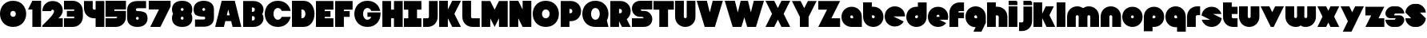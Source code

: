 SplineFontDB: 3.0
FontName: Ludum-Dairy
FullName: Ludum Dairy
FamilyName: Ludum Dairy
Weight: Regular
Copyright: Copyright (c) 2019, Mike Kasprzak
UComments: "2019-5-24: Created with FontForge (http://fontforge.org)"
Version: 001.000
ItalicAngle: 0
UnderlinePosition: -110
UnderlineWidth: 55
Ascent: 900
Descent: 200
InvalidEm: 0
LayerCount: 2
Layer: 0 0 "Back" 1
Layer: 1 0 "Fore" 0
XUID: [1021 368 -782376873 13616642]
FSType: 0
OS2Version: 0
OS2_WeightWidthSlopeOnly: 0
OS2_UseTypoMetrics: 1
CreationTime: 1558671128
ModificationTime: 1559151070
PfmFamily: 17
TTFWeight: 400
TTFWidth: 5
LineGap: 99
VLineGap: 0
OS2TypoAscent: 0
OS2TypoAOffset: 1
OS2TypoDescent: 0
OS2TypoDOffset: 1
OS2TypoLinegap: 99
OS2WinAscent: 0
OS2WinAOffset: 1
OS2WinDescent: 0
OS2WinDOffset: 1
HheadAscent: 0
HheadAOffset: 1
HheadDescent: 0
HheadDOffset: 1
OS2Vendor: 'PfEd'
Lookup: 258 0 0 "O_Z" { "O_Z" [165,16,0] "O_Z-1" [165,16,0] } []
MarkAttachClasses: 1
DEI: 91125
LangName: 1033
Encoding: ISO8859-1
UnicodeInterp: none
NameList: AGL For New Fonts
DisplaySize: -48
AntiAlias: 1
FitToEm: 0
WinInfo: 0 18 9
BeginPrivate: 0
EndPrivate
Grid
900 1450 m 0
 900 -750 l 1024
850 1450 m 0
 850 -750 l 1028
800 1450 m 0
 800 -750 l 1024
750 1450 m 0
 750 -750 l 1024
-1000 850 m 0
 2200 850 l 1024
-1000 800 m 0
 2200 800 l 1024
-1000 750 m 0
 2000 750 l 1024
-1000 700 m 0
 2000 700 l 1024
-1000 650 m 0
 2000 650 l 1024
-1000 600 m 0
 2000 600 l 1024
-1000 550 m 0
 2000 550 l 1024
-1000 500 m 0
 2000 500 l 1024
-1000 450 m 0
 2000 450 l 1024
-1000 400 m 0
 2000 400 l 1024
-1000 350 m 0
 2000 350 l 1024
-1000 300 m 0
 2000 300 l 1024
-1000 250 m 0
 2000 250 l 1024
-1000 200 m 0
 2000 200 l 1024
-1000 150 m 0
 2000 150 l 1024
-1000 100 m 0
 2000 100 l 1024
-1000 50 m 1
 2000 50.9999984801 l 1025
700 1300 m 0
 700 -700 l 1024
650 1300 m 0
 650 -700 l 1024
600 1300 m 0
 600 -700 l 1024
550 1300 m 0
 550 -700 l 1024
500 1300 m 0
 500 -700 l 1024
450 1300 m 0
 450 -700 l 1024
400 1300 m 0
 400 -700 l 1024
350 1300 m 0
 350 -700 l 1024
300 1300 m 0
 300 -700 l 1024
250 1300 m 0
 250 -700 l 1024
200 1300 m 0
 200 -700 l 1024
150 1300 m 0
 150 -700 l 1024
100 1300 m 0
 100 -700 l 1024
50 1300 m 0
 50 -700 l 1024
EndSplineSet
TeXData: 1 0 0 238312 119156 79437 667276 1048576 79437 783286 444596 497025 792723 393216 433062 380633 303038 157286 324010 404750 52429 2506097 1059062 262144
BeginChars: 256 170

StartChar: L
Encoding: 76 76 0
Width: 650
VWidth: 0
Flags: HW
LayerCount: 2
Fore
SplineSet
0 900 m 1
 300 900 l 1
 300 350 l 0
 300 325 325 300 350 300 c 0
 600 300 l 25
 600 0 l 1
 350 0 l 0
 150 0 0 150 0 350 c 4
 0 900 l 1
EndSplineSet
EndChar

StartChar: D
Encoding: 68 68 1
Width: 825
VWidth: 0
Flags: HW
LayerCount: 2
Fore
SplineSet
325 600 m 5
 325 300 l 5
 325 300 350 300 350 300 c 1
 500 300 500 600 350 600 c 1
 325 600 l 5
0 900 m 25
 300 900 l 1
 400 900 l 1
 900 900 900 0 400 0 c 2
 300 0 l 1
 0 0 l 25
 0 900 l 25
EndSplineSet
EndChar

StartChar: o
Encoding: 111 111 2
Width: 750
VWidth: 0
Flags: W
LayerCount: 2
Fore
SplineSet
350 300 m 1
 325 300 300 325 300 350 c 1
 300 375 325 400 350 400 c 1
 375 400 400 375 400 350 c 1
 400 325 375 300 350 300 c 1
350 0 m 0
 550 0 700 150 700 350 c 0
 700 550 550 700 350 700 c 0
 150 700 0 549.997070312 0 350 c 0
 0 150 150 0 350 0 c 0
EndSplineSet
EndChar

StartChar: a
Encoding: 97 97 3
Width: 750
VWidth: 0
Flags: HW
LayerCount: 2
Fore
SplineSet
400 300 m 1
 350 300 l 1
 325 300 300 325 300 350 c 1
 300 375 325 400 350 400 c 1
 375 400 400 375 400 350 c 1
 400 300 l 1
700 0 m 1
 700 350 l 1
 700 550 550 700 350 700 c 0
 150 700 0 549.997070312 0 350 c 0
 0 150 150 0 350 0 c 1
 700 0 l 1
EndSplineSet
EndChar

StartChar: d
Encoding: 100 100 4
Width: 751
VWidth: 0
Flags: HW
LayerCount: 2
Fore
SplineSet
400 400 m 1
 400 350 l 1
 400 325 375 300 350 300 c 1
 325 300 300 325 300 350 c 1
 300 375 325 400 350 400 c 1
 400 400 l 1
400 700 m 1
 350 700 l 1
 150 700 0 549.997070312 0 350 c 0
 0 150 150 0 350 0 c 0
 550 0 700 150 700 350 c 1
 701 850 l 1
 400 850 l 1
 400 700 l 1
EndSplineSet
EndChar

StartChar: u
Encoding: 117 117 5
Width: 750
VWidth: 0
Flags: HW
LayerCount: 2
Fore
SplineSet
700 350 m 0
 700 150 550 0 350 0 c 0
 150 0 0 150 0 350 c 0
 0 700 l 0
 302 700 l 0
 300 350 l 1
 300 325 325 300 350 300 c 1
 375 300 400 325 400 350 c 1
 400 700 l 25
 698 700 l 17
 700 350 l 0
EndSplineSet
EndChar

StartChar: e
Encoding: 101 101 6
Width: 725
VWidth: 0
Flags: HW
LayerCount: 2
Fore
SplineSet
350 300 m 5
 325 300 300 325 300 350 c 1
 300 375 325 400 350 400 c 1
 375 400 400 375 400 350 c 5
 350 300 l 5
700 300 m 1
 700 350 l 0
 700 550 550 700 350 700 c 0
 150 700 0 549.997070312 0 350 c 0
 0 150 150 0 350 0 c 0
 700 0 l 13
 400 300 l 25
 700 300 l 1
EndSplineSet
EndChar

StartChar: e
Encoding: 101 101 7
Width: 750
VWidth: 0
Flags: HW
LayerCount: 2
Fore
SplineSet
400 350 m 5
 300 350 l 4
 300 375 l 4
 300 400 325 425 350 425 c 4
 375 425 400 400 400 375 c 4
 400 350 l 5
630.302649133 134.848675434 m 1
 400 250 l 1
 686.718930497 250 l 1
 695.393592114 281.439094601 700 314.951812653 700 350 c 0
 700 550 550 700 350 700 c 0
 150 700 0 549.997070312 0 350 c 0
 0 150 150 0 350 0 c 0
 467.40886039 0 567.586670157 51.6931518676 630.302649133 134.848675434 c 1
EndSplineSet
EndChar

StartChar: m
Encoding: 109 109 8
Width: 1150
VWidth: 0
Flags: HW
LayerCount: 2
Fore
SplineSet
0 350 m 2
 0 550 150 700 350 700 c 0
 425.615151713 700 494.083239465 678.558808118 550 641.08068761 c 1
 605.916760535 678.558808118 674.384848287 700 750 700 c 0
 950 700 1100 550 1100 350 c 2
 1100 0 l 1
 798 0 l 1
 800 350 l 2
 800 375 775 400 750 400 c 0
 725 400 700 375 700 350 c 2
 700 0 l 1
 398 0 l 1
 398 0 l 1
 400 350 l 2
 400 375 375 400 350 400 c 0
 325 400 300 375 300 350 c 2
 300 0 l 1
 2 0 l 1
 0 350 l 2
EndSplineSet
EndChar

StartChar: r
Encoding: 114 114 9
Width: 500
VWidth: 0
Flags: HW
LayerCount: 2
Fore
SplineSet
350 400 m 1
 325 400 300 375 300 350 c 1
 300 0 l 25
 2 0 l 17
 0 350 l 0
 0 550 150 700 350 700 c 0
 452 700 348 700 450 700 c 1
 450 400 l 25
 350 400 l 1
EndSplineSet
EndChar

StartChar: n
Encoding: 110 110 10
Width: 750
VWidth: 0
Flags: HW
LayerCount: 2
Fore
SplineSet
0 350 m 4
 0 550 150 700 350 700 c 4
 550 700 700 550 700 350 c 4
 700 0 l 4
 398 0 l 4
 400 350 l 5
 400 375 375 400 350 400 c 5
 325 400 300 375 300 350 c 5
 300 0 l 29
 2 0 l 21
 0 350 l 4
EndSplineSet
EndChar

StartChar: space
Encoding: 32 32 11
Width: 250
VWidth: 0
Flags: W
LayerCount: 2
EndChar

StartChar: zero
Encoding: 48 48 12
Width: 950
VWidth: 0
Flags: HW
LayerCount: 2
Fore
SplineSet
450 350 m 0
 325 350 325 550 450 550 c 0
 575 550 575 350 450 350 c 0
450 0 m 1
 1050 0 1050 900 450 900 c 0
 -150 900 -150 0 450 0 c 1
EndSplineSet
EndChar

StartChar: O
Encoding: 79 79 13
Width: 950
VWidth: 0
Flags: HW
HStem: 0 350<392.404 507.596> 550 350<392.404 507.596>
LayerCount: 2
Fore
SplineSet
450 300 m 4
 275 300 275 600 450 600 c 4
 625 600 625 300 450 300 c 4
450 0 m 1
 1050 0 1050 900 450 900 c 0
 -150 900 -150 0 450 0 c 1
EndSplineSet
EndChar

StartChar: one
Encoding: 49 49 14
Width: 500
VWidth: 0
Flags: HW
LayerCount: 2
Fore
SplineSet
0 600 m 1
 150 900 l 1
 450 900 l 1
 450 0 l 25
 150 0 l 1
 150 600 l 1
 0 600 l 1
EndSplineSet
EndChar

StartChar: eight
Encoding: 56 56 15
Width: 750
VWidth: 0
Flags: HW
LayerCount: 2
Fore
SplineSet
350 0 m 0
 550 0 700 100 700 300 c 0
 700 358.578947142 687.131901069 408.579161664 663.90836883 450.000643565 c 1
 687.131901069 491.422051856 700 541.421910948 700 600 c 0
 700 800 550 900 350 900 c 0
 150 900 0 800 0 600 c 0
 0 541.421052858 12.8680989312 491.420838336 36.0916311698 449.999356435 c 1
 12.8680989312 408.577948144 4.4408920985e-14 358.578089052 0 300 c 0
 0 100 150 0 350 0 c 0
350 250 m 0
 325 250 300 275 300 300 c 0
 300 300.725161109 300.021034345 301.450322217 300.062492904 302.174873194 c 5
 300 326 331.970703125 350 349 350 c 4
 366.029296875 350 400 328 399.937503777 302.17493119 c 5
 399.978964532 301.450360914 400 300.725180457 400 300 c 0
 400 275 375 250 350 250 c 0
350 650 m 0
 375 650 400 625 400 600 c 0
 400 599.274838891 399.978965655 598.549677783 399.937507096 597.825126806 c 5
 400 571 369.029296875 550 352 550 c 0
 334.970703125 550 300 566 300.062496223 597.82506881 c 5
 300.021035468 598.549639086 300 599.274819543 300 600 c 0
 300 625 325 650 350 650 c 0
EndSplineSet
EndChar

StartChar: p
Encoding: 112 112 16
Width: 750
VWidth: 0
Flags: HW
LayerCount: 2
Fore
SplineSet
300 300 m 1
 300 350 l 1
 300 375 325 400 350 400 c 1
 375 400 400 375 400 350 c 1
 400 325 375 300 350 300 c 1
 300 300 l 1
300 0 m 1
 350 0 l 1
 550 0 700 150.002929688 700 350 c 0
 700 550 550 700 350 700 c 0
 150 700 0 550 0 350 c 1
 0 -150 l 1
 300 -150 l 1
 300 0 l 1
EndSplineSet
EndChar

StartChar: q
Encoding: 113 113 17
Width: 750
VWidth: 0
Flags: HW
LayerCount: 2
Fore
SplineSet
400 300 m 1
 400 350 l 1
 400 375 375 400 350 400 c 1
 325 400 300 375 300 350 c 1
 300 325 325 300 350 300 c 1
 400 300 l 1
400 0 m 5
 350 0 l 1
 150 0 0 150.002929688 0 350 c 0
 0 550 150 700 350 700 c 0
 550 700 700 550 700 350 c 1
 700 -150 l 1
 400 -150 l 1
 400 0 l 5
EndSplineSet
EndChar

StartChar: b
Encoding: 98 98 18
Width: 751
VWidth: 0
Flags: HW
LayerCount: 2
Fore
SplineSet
301 400 m 5
 301 350 l 5
 301 325 326 300 351 300 c 5
 376 300 401 325 401 350 c 5
 401 375 376 400 351 400 c 5
 301 400 l 5
301 700 m 5
 351 700 l 5
 551 700 701 549.997070312 701 350 c 4
 701 150 551 0 351 0 c 4
 151 0 1 150 1 350 c 5
 0 850 l 5
 301 850 l 5
 301 700 l 5
EndSplineSet
EndChar

StartChar: c
Encoding: 99 99 19
Width: 750
VWidth: 0
Flags: HW
LayerCount: 2
Fore
SplineSet
654.930061547 172.534969226 m 1
 300 350 l 1
 700 350 l 1
 700 550 550 700 350 700 c 0
 150 700 0 549.997070312 0 350 c 0
 0 150 150 0 350 0 c 0
 484.258728989 0 595.985700091 67.5952736615 654.930061547 172.534969226 c 1
EndSplineSet
EndChar

StartChar: h
Encoding: 104 104 20
Width: 750
VWidth: 0
Flags: HW
LayerCount: 2
Fore
SplineSet
401 350 m 21
 401 375 376 400 351 400 c 5
 301 400 l 5
 301 400 l 5
 300 0 l 1
 0 0 l 1
 0 0 l 17
 0 850 l 1
 301 850 l 1
 301 700 l 5
 351 700 l 5
 551 700 700 550 700 350 c 4
 700 0 l 9
 400 0 l 1
 401 350 l 21
EndSplineSet
EndChar

StartChar: j
Encoding: 106 106 21
Width: 501
VWidth: 0
Flags: HW
LayerCount: 2
Fore
SplineSet
400 900 m 1
 450 850 l 1
 450 750 l 25
 150 750 l 25
 150 900 l 1
 400 900 l 1
150 700 m 1
 150 200 l 1
 150 200 l 1
 150 175 125 150 100 150 c 1
 0 150 l 1
 0 -150 l 1
 100 -150 l 0
 300 -150 450 0 450 200 c 1
 450 700 l 1
 150 700 l 1
 150 700 l 1
EndSplineSet
EndChar

StartChar: J
Encoding: 74 74 22
Width: 550
VWidth: 0
Flags: HW
LayerCount: 2
Fore
SplineSet
200 900 m 1
 200 350 l 5
 200 325 175 300 150 300 c 1
 0 300 l 1
 0 0 l 1
 150 0 l 0
 350 0 500 150 500 350 c 1
 500 900 l 1
 199 901 l 1
 200 900 l 1
EndSplineSet
EndChar

StartChar: l
Encoding: 108 108 23
Width: 350
VWidth: 0
Flags: HW
LayerCount: 2
Fore
SplineSet
0 850 m 25
 300 850 l 25
 300 0 l 25
 0 0 l 25
 0 850 l 25
EndSplineSet
EndChar

StartChar: w
Encoding: 119 119 24
Width: 1100
VWidth: 0
Flags: HW
LayerCount: 2
Fore
SplineSet
1050 350 m 2
 1050 150 900 0 700 0 c 0
 624.384765625 0 580.916992188 11.44140625 525 48.9189453125 c 1
 469.083007812 11.44140625 425.615234375 0 350 0 c 0
 150 0 0 150 0 350 c 2
 0 700 l 1
 302 700 l 1
 300 350 l 2
 300 325 325 300 350 300 c 0
 375 300 400 325 400 350 c 2
 400 700 l 1
 652 700 l 1
 652 700 l 1
 650 350 l 2
 650 325 675 300 700 300 c 0
 725 300 750 325 750 350 c 2
 750 700 l 1
 1048 700 l 1
 1050 350 l 2
EndSplineSet
EndChar

StartChar: t
Encoding: 116 116 25
Width: 550
VWidth: 0
Flags: HW
LayerCount: 2
Fore
SplineSet
300 850 m 1
 300 850 l 1
 0 850 l 1
 0 350 l 1
 0 150 150 0 350 0 c 0
 500 0 l 1
 500 300 l 1
 350 300 l 1
 325 300 300 325 300 350 c 1
 300 350 l 1
 300 450 l 1
 500 450 l 1
 500 700 l 1
 300 700 l 1
 300 850 l 1
EndSplineSet
EndChar

StartChar: v
Encoding: 118 118 26
Width: 850
VWidth: 0
Flags: HW
LayerCount: 2
Fore
SplineSet
450 0 m 1
 350 0 l 1
 0 700 l 1
 300 700 l 1
 400 500 l 1
 500 700 l 1
 800 700 l 1
 450 0 l 1
EndSplineSet
EndChar

StartChar: g
Encoding: 103 103 27
Width: 750
VWidth: 0
Flags: HW
LayerCount: 2
Fore
SplineSet
400 300 m 1
 400 350 l 1
 400 375 375 400 350 400 c 1
 325 400 300 375 300 350 c 1
 300 325 325 300 350 300 c 1
 400 300 l 1
275 -150 m 5
 350 0 l 1
 150 0 0 150.002929688 0 350 c 0
 0 550 150 700 350 700 c 0
 550 700 700 550 700 350 c 1
 700 150 l 1
 550 -150 l 1
 275 -150 l 5
EndSplineSet
EndChar

StartChar: y
Encoding: 121 121 28
Width: 850
VWidth: 0
Flags: HW
LayerCount: 2
Fore
SplineSet
75 -150 m 1
 250 200 l 1
 0 700 l 1
 300 700 l 1
 400 500 l 1
 500 700 l 1
 800 700 l 1
 375 -150 l 1
 75 -150 l 1
EndSplineSet
EndChar

StartChar: i
Encoding: 105 105 29
Width: 348
VWidth: 0
Flags: HW
LayerCount: 2
Fore
SplineSet
300 850 m 0
 300 750 l 1
 0 750 l 25
 0 900 l 25
 250 900 l 4
 275 900 300 875 300 850 c 0
0 700 m 25
 300 700 l 25
 300 0 l 1
 0 0 l 1
 0 700 l 25
EndSplineSet
EndChar

StartChar: k
Encoding: 107 107 30
Width: 800
VWidth: 0
Flags: HW
LayerCount: 2
Fore
SplineSet
300 0 m 1
 0 0 l 1
 0 850 l 1
 300 850 l 1
 300 450 l 1
 425 700 l 5
 700 700 l 1
 550 400 l 1
 750 0 l 1
 450 0 l 1
 300 300 l 1
 300 0 l 1
EndSplineSet
EndChar

StartChar: K
Encoding: 75 75 31
Width: 800
VWidth: 0
Flags: HW
LayerCount: 2
Fore
SplineSet
300 0 m 1
 0 0 l 1
 0 900 l 1
 300 900 l 1
 300 600 l 1
 450 900 l 1
 750 900 l 1
 525 450 l 1
 750 0 l 1
 450 0 l 1
 300 300 l 1
 300 0 l 1
EndSplineSet
EndChar

StartChar: s
Encoding: 115 115 32
Width: 747
VWidth: 0
Flags: HW
LayerCount: 2
Fore
SplineSet
3.03125 398.4921875 m 1
 300.015625 250 l 1
 13.296875 250 l 1
 54.123046875 102.034179688 185.063476562 0 350.015625 0 c 0
 533.491210938 0 674.887695312 126.237304688 697 301.5078125 c 1
 400.015625 450 l 1
 686.734375 450 l 1
 645.907226562 597.965820312 514.966796875 700 350.015625 700 c 0
 166.540039062 700 25.1435546875 573.759765625 3.03125 398.4921875 c 1
EndSplineSet
EndChar

StartChar: z
Encoding: 122 122 33
Width: 700
VWidth: 0
Flags: HW
LayerCount: 2
Fore
SplineSet
0 700 m 1
 0 400 l 1
 200 400 l 1
 0 0 l 1
 0 0 l 1
 650 0 l 1
 650 300 l 1
 450 300 l 1
 650 700 l 1
 0 700 l 1
EndSplineSet
EndChar

StartChar: Z
Encoding: 90 90 34
Width: 800
VWidth: 0
Flags: W
LayerCount: 2
Fore
SplineSet
0 900 m 1
 0 600 l 1
 300 600 l 1
 0 0 l 1
 750 0 l 1
 750 300 l 1
 450 300 l 1
 750 900 l 1
 0 900 l 1
EndSplineSet
EndChar

StartChar: X
Encoding: 88 88 35
Width: 900
VWidth: 0
Flags: HW
LayerCount: 2
Fore
SplineSet
550 0 m 1
 425 250 l 5
 300 0 l 1
 0 0 l 1
 225 450 l 1
 0 900 l 1
 300 900 l 1
 425 650 l 1
 550 900 l 1
 850 900 l 1
 625 450 l 1
 850 0 l 1
 550 0 l 1
EndSplineSet
EndChar

StartChar: P
Encoding: 80 80 36
Width: 750
VWidth: 0
Flags: HW
LayerCount: 2
Fore
SplineSet
300 475 m 5
 300 625 l 5
 325 625 l 5
 375 625 400 600 400 550 c 5
 400 500 375 475 325 475 c 5
 300 475 l 5
300 200 m 1
 350 200 l 1
 550 200 700 350.002929688 700 550 c 0
 700 750 550 900 350 900 c 1
 0 900 l 1
 0 0 l 1
 300 0 l 1
 300 200 l 1
EndSplineSet
EndChar

StartChar: S
Encoding: 83 83 37
Width: 750
VWidth: 0
Flags: HW
LayerCount: 2
Fore
SplineSet
400 0 m 0
 0 0 l 0
 0 300 l 0
 400 300 l 4
 400 325 375 350 350 350 c 0
 275 350 l 0
 125 350 0 475 0 625 c 0
 0 775 100 900 300 900 c 1
 700 900 l 0
 700 600 l 0
 300 600 l 0
 300 575 325 550 350 550 c 0
 425 550 l 0
 575 550 700 425 700 275 c 0
 700 124.99609375 600 0 400 0 c 0
EndSplineSet
EndChar

StartChar: uni0080
Encoding: 128 128 38
Width: 675
VWidth: 0
Flags: HW
LayerCount: 2
Fore
SplineSet
650 250 m 1
 650 125 525 0 400 0 c 0
 250 0 l 0
 125 0 7.65404249467e-15 125 0 250 c 0
 300 250 l 0
 330 250 350 272 350 300 c 0
 350 300 l 0
 154 300 l 2
 79 300 0 375 0 450 c 0
 0 450 l 1
 7.65404249467e-15 575 125 700 250 700 c 1
 400 700 l 0
 525 700 650 575 650 450 c 0
 350 450 l 0
 322.833984375 450 300 428 300 400 c 0
 300 400 l 0
 500 400 l 6
 575 400 650 325 650 250 c 0
 650 250 l 1
EndSplineSet
EndChar

StartChar: uni0081
Encoding: 129 129 39
Width: 675
VWidth: 0
Flags: HW
LayerCount: 2
Fore
SplineSet
300 0 m 0
 150 0 0 150 0 300 c 0
 200 300 l 17
 0 500 l 0
 0 650 150 800 300 800 c 0
 400 800 l 0
 550 800 700 650 700 500 c 0
 500 500 l 17
 700 300 l 0
 700 150 550 0 400 0 c 0
 300 0 l 0
EndSplineSet
EndChar

StartChar: uni0082
Encoding: 130 130 40
Width: 725
VWidth: 0
Flags: HW
LayerCount: 2
Fore
SplineSet
300 0 m 0
 150 0 0 150 0 300 c 0
 200 300 l 17
 0 400 l 0
 0 550 150 700 300 700 c 0
 400 700 l 0
 550 700 700 550 700 400 c 0
 500 400 l 17
 700 300 l 0
 700 150 550 0 400 0 c 0
 300 0 l 0
EndSplineSet
EndChar

StartChar: uni0083
Encoding: 131 131 41
Width: 725
VWidth: 0
Flags: HW
LayerCount: 2
Fore
SplineSet
3.01548058328 398.492259708 m 1
 300 250 l 1
 13.2810695033 250 l 1
 54.1077503162 102.034126865 185.048187347 0 350 0 c 0
 533.475789738 9.94759830064e-14 674.872372701 126.237620325 696.984591943 301.507704028 c 1
 400 450 l 1
 686.718930497 450 l 1
 645.892249684 597.965873135 514.951812653 700 350 700 c 0
 166.524410857 700 25.1279364775 573.760190133 3.01548058328 398.492259708 c 1
EndSplineSet
EndChar

StartChar: uni0084
Encoding: 132 132 42
Width: 725
VWidth: 0
Flags: HW
LayerCount: 2
Fore
SplineSet
0 350 m 1
 300 200 l 1
 31.2400596272 200 l 1
 85.2398369982 79.5372297514 204.363713541 0 350 0 c 0
 550 0 700 150 700 350 c 1
 400 500 l 1
 668.759940373 500 l 1
 614.760163002 620.462770249 495.636286459 700 350 700 c 0
 150 700 0 549.997070312 0 350 c 1
EndSplineSet
EndChar

StartChar: uni0085
Encoding: 133 133 43
Width: 725
VWidth: 0
Flags: HW
LayerCount: 2
Fore
SplineSet
22.2012409703 477.79875903 m 1
 300 200 l 1
 31.2400596272 200 l 1
 85.2398369982 79.5372297514 204.363713541 0 350 0 c 0
 504.407009485 -4.26325641456e-14 629.012113248 89.4057171682 677.799079892 222.200920108 c 1
 400 500 l 1
 668.759940373 500 l 1
 614.760163002 620.462770249 495.636286459 700 350 700 c 0
 195.593329015 700 70.9884330851 610.592928634 22.2012409703 477.79875903 c 1
EndSplineSet
EndChar

StartChar: uni0086
Encoding: 134 134 44
Width: 725
VWidth: 0
Flags: HW
LayerCount: 2
Fore
SplineSet
22.2012409703 477.79875903 m 1
 250 250 l 1
 13.2810695033 250 l 1
 54.1077503162 102.034126865 185.048187347 0 350 0 c 0
 504.407009485 -4.26325641456e-14 629.012113248 89.4057171682 677.799079892 222.200920108 c 1
 450 450 l 1
 686.718930497 450 l 1
 645.892249684 597.965873135 514.951812653 700 350 700 c 0
 195.593329015 700 70.9884330851 610.592928634 22.2012409703 477.79875903 c 1
EndSplineSet
EndChar

StartChar: uni0087
Encoding: 135 135 45
Width: 725
VWidth: 0
Flags: HW
LayerCount: 2
Fore
SplineSet
32.2357158513 502.199055843 m 1
 134.448890328 442.575770364 200 332.213070127 200 200 c 1
 31.2400596272 200 l 1
 85.2398369982 79.5372297514 204.363713541 0 350 0 c 0
 494.748134968 4.26325641456e-14 613.306241715 78.5700846623 667.764742844 197.80067659 c 1
 565.551305785 257.423899458 500 367.786732098 500 500 c 1
 668.759940373 500 l 1
 614.760163002 620.462770249 495.636286459 700 350 700 c 0
 205.252271427 700 86.6944240136 621.42882196 32.2357158513 502.199055843 c 1
EndSplineSet
EndChar

StartChar: uni0088
Encoding: 136 136 46
Width: 725
VWidth: 0
Flags: HW
LayerCount: 2
Fore
SplineSet
12.0868329944 445.559534902 m 1
 98.3083586901 425.147527884 175 337.573763942 175 250 c 1
 13.2810695033 250 l 1
 54.1077503162 102.034126865 185.048187347 0 350 0 c 0
 516.596790312 -4.26325641456e-14 648.500467446 104.079339533 687.913418389 254.440405586 c 1
 601.691790375 274.852301899 525 362.426150949 525 450 c 1
 686.718930497 450 l 1
 645.892249684 597.965873135 514.951812653 700 350 700 c 0
 183.403563882 700 51.5000934225 595.919070231 12.0868329944 445.559534902 c 1
EndSplineSet
EndChar

StartChar: uni0089
Encoding: 137 137 47
Width: 725
VWidth: 0
Flags: HW
LayerCount: 2
Fore
SplineSet
682.890891585 237.0860806 m 1
 639.266106243 353.046245913 518.986694761 450 400 450 c 2
 686.718930497 450 l 1
 645.892249684 597.965873135 514.951812653 700 350 700 c 0
 189.891890244 700 61.827039 603.868346929 17.109301776 462.913405423 c 1
 60.734249171 346.953467598 181.013481036 250 300 250 c 2
 13.2810695033 250 l 1
 54.1077503162 102.034126865 185.048187347 0 350 0 c 0
 510.108340528 1.42108547152e-14 638.173330172 96.1300526496 682.890891585 237.0860806 c 1
EndSplineSet
EndChar

StartChar: uni008C
Encoding: 140 140 48
Width: 725
VWidth: 0
Flags: HW
LayerCount: 2
Fore
SplineSet
350 300 m 0
 325 300 300 325 300 350 c 0
 300 375 325 400 350 400 c 0
 375 400 400 375 400 350 c 0
 400 325 375 300 350 300 c 0
696.791280536 300 m 1
 698.9097722 316.26194811 700 332.949269422 700 350 c 0
 700 550 550 700 350 700 c 0
 150 700 0 549.997070312 0 350 c 0
 0 150 150 0 350 0 c 0
 450 0 537.5 37.5 600 100 c 1
 400 300 l 1
 696.791280536 300 l 1
EndSplineSet
EndChar

StartChar: uni008D
Encoding: 141 141 49
Width: 725
VWidth: 0
Flags: HW
LayerCount: 2
Fore
SplineSet
350 300 m 0
 325 300 300 325 300 350 c 0
 300 375 325 400 350 400 c 0
 375 400 400 375 400 350 c 0
 400 325 375 300 350 300 c 0
615.893957236 117.053021382 m 1
 350 250 l 1
 686.718930497 250 l 1
 695.393592114 281.439094601 700 314.951812653 700 350 c 0
 700 550 550 700 350 700 c 0
 150 700 0 549.997070312 0 350 c 0
 0 150 150 0 350 0 c 0
 458.790389243 0 552.786592496 44.3825579683 615.893957236 117.053021382 c 1
EndSplineSet
EndChar

StartChar: uni008E
Encoding: 142 142 50
Width: 725
VWidth: 0
Flags: HW
LayerCount: 2
Fore
SplineSet
350 300 m 0
 325 300 300 325 300 350 c 0
 300 375 325 400 350 400 c 0
 375 400 400 375 400 350 c 0
 400 325 375 300 350 300 c 0
573.663492996 76.3365070043 m 1
 400 250 l 1
 686.718930497 250 l 1
 695.393592114 281.439094601 700 314.951812653 700 350 c 0
 700 550 550 700 350 700 c 0
 150 700 0 549.997070312 0 350 c 0
 0 150 150 0 350 0 c 0
 436.650807743 0 513.916162383 28.1563593095 573.663492996 76.3365070043 c 1
EndSplineSet
EndChar

StartChar: f
Encoding: 102 102 51
Width: 550
VWidth: 0
Flags: HW
LayerCount: 2
Fore
SplineSet
300 0 m 1
 300 0 l 1
 0 0 l 1
 0 500 l 1
 0 700 150 850 350 850 c 0
 500 850 l 1
 500 550 l 1
 350 550 l 1
 325 550 300 525 300 500 c 1
 300 500 l 1
 500 500 l 1
 500 300 l 5
 300 300 l 5
 300 0 l 1
EndSplineSet
EndChar

StartChar: uni008F
Encoding: 143 143 52
Width: 725
VWidth: 0
Flags: HW
LayerCount: 2
Fore
SplineSet
350 300 m 0
 325 300 300 325 300 350 c 0
 300 375 325 400 350 400 c 0
 375 400 400 375 400 350 c 0
 400 325 375 300 350 300 c 0
630.302649133 134.848675434 m 1
 400 250 l 1
 686.718930497 250 l 1
 695.393592114 281.439094601 700 314.951812653 700 350 c 0
 700 550 550 700 350 700 c 0
 150 700 0 549.997070312 0 350 c 0
 0 150 150 0 350 0 c 0
 467.40886039 0 567.586670157 51.6931518676 630.302649133 134.848675434 c 1
EndSplineSet
EndChar

StartChar: uni0090
Encoding: 144 144 53
Width: 725
VWidth: 0
Flags: HW
LayerCount: 2
Fore
SplineSet
350 300 m 0
 325 300 300 325 300 350 c 0
 300 375 325 400 350 400 c 0
 375 400 400 375 400 350 c 0
 400 325 375 300 350 300 c 0
615.893957236 117.053021382 m 1
 350 250 l 1
 686.718930497 250 l 1
 695.393592114 281.439094601 700 314.951812653 700 350 c 0
 700 550 550 700 350 700 c 0
 150 700 0 549.997070312 0 350 c 0
 0 150 150 0 350 0 c 0
 458.790389243 0 552.786592496 44.3825579683 615.893957236 117.053021382 c 1
EndSplineSet
EndChar

StartChar: uni0091
Encoding: 145 145 54
Width: 725
VWidth: 0
Flags: HW
LayerCount: 2
Fore
SplineSet
300 350 m 1
 300 375 325 400 350 400 c 0
 375 400 400 375 400 350 c 1
 300 350 l 1
654.930061547 172.534969226 m 1
 400 300 l 1
 696.791280536 300 l 1
 698.9097722 316.26194811 700 332.949269422 700 350 c 0
 700 550 550 700 350 700 c 0
 150 700 0 549.997070312 0 350 c 0
 0 150 150 0 350 0 c 0
 484.258728989 0 595.985700091 67.5952736615 654.930061547 172.534969226 c 1
EndSplineSet
EndChar

StartChar: uni0092
Encoding: 146 146 55
Width: 725
VWidth: 0
Flags: HW
LayerCount: 2
Fore
SplineSet
350 300 m 1
 325 300 300 325 300 350 c 1
 300 375 325 400 350 400 c 1
 375 400 400 375 400 350 c 1
 400 325 375 300 350 300 c 1
700 250 m 1
 700 350 l 0
 700 550 550 700 350 700 c 0
 150 700 0 549.997070312 0 350 c 0
 0 150 150 0 350 0 c 0
 650 0 l 1
 400 250 l 1
 700 250 l 1
EndSplineSet
EndChar

StartChar: uni008A
Encoding: 138 138 56
Width: 725
VWidth: 0
Flags: HW
LayerCount: 2
Fore
SplineSet
696.791280536 400 m 1
 674.060494866 574.485868068 532.949269422 700 350 700 c 0
 182.880147457 700 50.6716013061 595.264035237 11.7180853123 444.140957344 c 1
 300 300 l 1
 3.20871946413 300 l 1
 25.9395051339 125.514131932 167.050730578 -1.42108547152e-14 350 0 c 0
 517.120181977 0 649.328919924 104.73433209 688.282145047 255.858927476 c 1
 400 400 l 1
 696.791280536 400 l 1
EndSplineSet
EndChar

StartChar: x
Encoding: 120 120 57
Width: 800
VWidth: 0
Flags: HW
LayerCount: 2
Fore
SplineSet
450 0 m 1
 375 150 l 1
 300 0 l 1
 0 0 l 1
 175 350 l 1
 0 700 l 1
 300 700 l 1
 375 550 l 1
 450 700 l 5
 750 700 l 1
 575 350 l 1
 750 0 l 1
 450 0 l 1
EndSplineSet
EndChar

StartChar: uni0094
Encoding: 148 148 58
Width: 725
VWidth: 0
Flags: HW
LayerCount: 2
Fore
SplineSet
630.302649133 134.848675434 m 1
 200 350 l 1
 700 350 l 1
 700 550 550 700 350 700 c 0
 150 700 0 549.997070312 0 350 c 0
 0 150 150 0 350 0 c 0
 467.40886039 0 567.586670157 51.6931518676 630.302649133 134.848675434 c 1
EndSplineSet
EndChar

StartChar: uni0095
Encoding: 149 149 59
Width: 725
VWidth: 0
Flags: HW
LayerCount: 2
Fore
SplineSet
674.22503401 212.887482995 m 1
 400 350 l 1
 700 350 l 1
 700 550 550 700 350 700 c 0
 150 700 0 549.997070312 0 350 c 0
 0 150 150 0 350 0 c 0
 500.769051587 0 623.123969528 85.2424009363 674.22503401 212.887482995 c 1
EndSplineSet
EndChar

StartChar: uni0096
Encoding: 150 150 60
Width: 725
VWidth: 0
Flags: HW
LayerCount: 2
Fore
SplineSet
654.930061547 172.534969226 m 1
 300 350 l 1
 700 350 l 1
 700 550 550 700 350 700 c 0
 150 700 0 549.997070312 0 350 c 0
 0 150 150 0 350 0 c 0
 484.258728989 0 595.985700091 67.5952736615 654.930061547 172.534969226 c 1
EndSplineSet
EndChar

StartChar: uni0097
Encoding: 151 151 61
Width: 725
VWidth: 0
Flags: HW
LayerCount: 2
Fore
SplineSet
630.302649133 134.848675434 m 1
 200 350 l 1
 700 350 l 1
 700 550 550 700 350 700 c 0
 150 700 0 549.997070312 0 350 c 0
 0 150 150 0 350 0 c 0
 467.40886039 0 567.586670157 51.6931518676 630.302649133 134.848675434 c 1
EndSplineSet
EndChar

StartChar: uni0098
Encoding: 152 152 62
Width: 725
VWidth: 0
Flags: HW
LayerCount: 2
Fore
SplineSet
350 300 m 17
 325 300 300 325 300 350 c 0
 300 375 325 400 350 400 c 9
 696.791280536 400 l 1
 674.060494866 574.485868068 532.949269422 700 350 700 c 0
 150 700 0 549.997070312 0 350 c 0
 0 150 150 0 350 0 c 0
 532.949269422 0 674.060494866 125.514131932 696.791280536 300 c 1
 350 300 l 17
EndSplineSet
EndChar

StartChar: uni009A
Encoding: 154 154 63
Width: 1125
VWidth: 0
Flags: HW
LayerCount: 2
Fore
SplineSet
0 350 m 2
 0 550 150 700 350 700 c 0
 425.615151713 700 494.083239465 678.558808118 550 641.08068761 c 1
 605.916760535 678.558808118 674.384848287 700 750 700 c 0
 950 700 1100 550 1100 350 c 2
 1100 0 l 1
 798 0 l 1
 800 350 l 2
 800 375 775 400 750 400 c 0
 725 400 700 375 700 350 c 2
 700 0 l 1
 398 0 l 1
 398 0 l 1
 400 350 l 2
 400 375 375 400 350 400 c 0
 325 400 300 375 300 350 c 2
 300 0 l 1
 2 0 l 1
 0 350 l 2
EndSplineSet
EndChar

StartChar: uni009B
Encoding: 155 155 64
Width: 1125
VWidth: 0
Flags: HW
LayerCount: 2
Fore
SplineSet
0 350 m 2
 0 550 150 700 350 700 c 0
 425.615151713 700 444.083007812 678.55859375 500 641.081054688 c 1
 555.916992188 678.55859375 574.384765625 700 650 700 c 0
 850 700 1000 550 1000 350 c 2
 1000 0 l 1
 698 0 l 1
 700 350 l 2
 700 375 675 400 650 400 c 0
 650 350 l 2
 650 0 l 1
 348 0 l 1
 348 0 l 1
 350 350 l 2
 350 400 l 0
 325 400 300 375 300 350 c 2
 300 0 l 1
 2 0 l 1
 0 350 l 2
EndSplineSet
EndChar

StartChar: uni009C
Encoding: 156 156 65
Width: 925
VWidth: 0
Flags: HW
LayerCount: 2
Fore
SplineSet
0 350 m 2
 0 550 150 700 350 700 c 0
 425 700 450 675 450 675 c 1
 450 675 475 700 550 700 c 0
 750 700 900 550 900 350 c 2
 900 0 l 1
 598 0 l 1
 600 350 l 2
 600 375 575 400 550 400 c 0
 550 350 l 2
 550 0 l 1
 348 0 l 1
 348 0 l 1
 350 350 l 2
 350 400 l 0
 325 400 300 375 300 350 c 2
 300 0 l 1
 2 0 l 1
 0 350 l 2
EndSplineSet
EndChar

StartChar: uni009F
Encoding: 159 159 66
Width: 725
VWidth: 0
Flags: HW
LayerCount: 2
Fore
SplineSet
700 350 m 0
 700 150 350 0 350 0 c 0
 350 0 0 150 0 350 c 0
 0 700 l 0
 302 700 l 0
 300 350 l 1
 300 325 350 300 350 300 c 1
 350 300 400 325 400 350 c 1
 400 700 l 25
 698 700 l 17
 700 350 l 0
EndSplineSet
EndChar

StartChar: uni00A0
Encoding: 160 160 67
Width: 725
VWidth: 0
Flags: HW
LayerCount: 2
Fore
SplineSet
0 700 m 1
 350 0 l 1
 700 700 l 1
 500 700 l 1
 350 400 l 1
 200 700 l 1
 0 700 l 1
EndSplineSet
EndChar

StartChar: exclamdown
Encoding: 161 161 68
Width: 725
VWidth: 0
Flags: HW
LayerCount: 2
Fore
SplineSet
0 700 m 1
 350 0 l 1
 700 700 l 1
 450 700 l 1
 350 500 l 1
 250 700 l 1
 0 700 l 1
EndSplineSet
EndChar

StartChar: cent
Encoding: 162 162 69
Width: 725
VWidth: 0
Flags: HW
LayerCount: 2
Fore
SplineSet
0 700 m 1
 350 0 l 1
 700 700 l 1
 400 700 l 1
 350 600 l 1
 300 700 l 1
 0 700 l 1
EndSplineSet
EndChar

StartChar: sterling
Encoding: 163 163 70
Width: 925
VWidth: 0
Flags: HW
LayerCount: 2
Fore
SplineSet
550 0 m 1
 350 0 l 1
 0 700 l 1
 300 700 l 1
 450 400 l 1
 600 700 l 1
 900 700 l 1
 550 0 l 1
EndSplineSet
EndChar

StartChar: currency
Encoding: 164 164 71
Width: 925
VWidth: 0
Flags: HW
LayerCount: 2
Fore
SplineSet
550 0 m 1
 350 0 l 1
 0 700 l 1
 350 700 l 1
 450 490 l 1
 550 700 l 1
 900 700 l 1
 550 0 l 1
EndSplineSet
EndChar

StartChar: brokenbar
Encoding: 166 166 72
Width: 725
VWidth: 0
Flags: HW
LayerCount: 2
Fore
SplineSet
700 350 m 0
 698.171952407 532.80475932 574.485868068 674.060494866 400 696.791280536 c 1
 400 350 l 1
 350 300 l 2
 333 283 300 325 300 350 c 2
 300 696.791280536 l 1
 125.514131932 674.060494866 0 532.949269422 0 350 c 0
 0 150.002929688 150 0 350 0 c 2
 350 0 l 1
 200 -159 l 1
 500 -157 l 1
 700 50 l 1
 700 350 l 0
EndSplineSet
EndChar

StartChar: section
Encoding: 167 167 73
Width: 925
VWidth: 0
Flags: HW
LayerCount: 2
Fore
SplineSet
125 -150 m 1
 275 150 l 5
 0 700 l 1
 350 700 l 1
 450 500 l 1
 550 700 l 1
 900 700 l 1
 475 -150 l 1
 125 -150 l 1
EndSplineSet
EndChar

StartChar: dieresis
Encoding: 168 168 74
Width: 825
VWidth: 0
Flags: HW
LayerCount: 2
Fore
SplineSet
75 -150 m 1
 250 200 l 1
 0 700 l 1
 300 700 l 1
 400 500 l 1
 500 700 l 1
 800 700 l 1
 375 -150 l 1
 75 -150 l 1
EndSplineSet
EndChar

StartChar: N
Encoding: 78 78 75
Width: 800
VWidth: 0
Flags: HW
LayerCount: 2
Fore
SplineSet
0 900 m 25
 300 900 l 25
 450 600 l 25
 450 900 l 25
 750 900 l 25
 750 0 l 25
 450 0 l 25
 300 300 l 25
 300 0 l 25
 0 0 l 25
 0 900 l 25
EndSplineSet
EndChar

StartChar: ordfeminine
Encoding: 170 170 76
Width: 800
VWidth: 0
Flags: HW
LayerCount: 2
Fore
SplineSet
350 350 m 0
 251 350 251 550 350 550 c 0
 450 550 450 350 350 350 c 0
300 0 m 0
 400 0 l 1
 923 0 900 900 400 900 c 1
 300 900 l 0
 -200 898 -200 0 300 0 c 0
EndSplineSet
EndChar

StartChar: logicalnot
Encoding: 172 172 77
Width: 675
VWidth: 0
Flags: HW
LayerCount: 2
Fore
SplineSet
400 0 m 1
 350 100 l 1
 300 0 l 1
 0 0 l 1
 200 400 l 1
 50 700 l 1
 250 700 l 1
 300 600 l 1
 350 700 l 1
 650 700 l 1
 450 300 l 1
 600 0 l 1
 400 0 l 1
EndSplineSet
EndChar

StartChar: uni00AD
Encoding: 173 173 78
Width: 825
VWidth: 0
Flags: HW
LayerCount: 2
Fore
SplineSet
500 0 m 1
 400 200 l 1
 300 0 l 1
 0 0 l 1
 200 400 l 1
 0 800 l 1
 300 800 l 1
 400 600 l 1
 500 800 l 1
 800 800 l 1
 600 400 l 1
 800 0 l 1
 500 0 l 1
EndSplineSet
EndChar

StartChar: registered
Encoding: 174 174 79
Width: 875
VWidth: 0
Flags: HW
LayerCount: 2
Fore
SplineSet
550 0 m 1
 425 250 l 5
 300 0 l 1
 0 0 l 1
 225 450 l 1
 0 900 l 1
 300 900 l 1
 425 650 l 1
 550 900 l 1
 850 900 l 1
 625 450 l 1
 850 0 l 1
 550 0 l 1
EndSplineSet
EndChar

StartChar: macron
Encoding: 175 175 80
Width: 775
VWidth: 0
Flags: HW
LayerCount: 2
Fore
SplineSet
450 0 m 1
 375 150 l 1
 300 0 l 1
 0 0 l 1
 175 350 l 1
 0 700 l 1
 300 700 l 1
 375 550 l 1
 450 700 l 5
 750 700 l 1
 575 350 l 1
 750 0 l 1
 450 0 l 1
EndSplineSet
EndChar

StartChar: plusminus
Encoding: 177 177 81
Width: 725
VWidth: 0
Flags: HW
LayerCount: 2
Fore
SplineSet
400 350 m 5
 300 350 l 4
 300 375 l 4
 300 400 325 425 350 425 c 4
 375 425 400 400 400 375 c 4
 400 350 l 5
630.302649133 134.848675434 m 1
 400 250 l 1
 686.718930497 250 l 1
 695.393592114 281.439094601 700 314.951812653 700 350 c 0
 700 550 550 700 350 700 c 0
 150 700 0 549.997070312 0 350 c 0
 0 150 150 0 350 0 c 0
 467.40886039 0 567.586670157 51.6931518676 630.302649133 134.848675434 c 1
EndSplineSet
EndChar

StartChar: uni00B2
Encoding: 178 178 82
Width: 725
VWidth: 0
Flags: HW
LayerCount: 2
Fore
SplineSet
400 300 m 1
 350 300 l 1
 325 300 300 325 300 350 c 1
 300 375 325 400 350 400 c 1
 375 400 400 375 400 350 c 1
 400 300 l 1
700 0 m 1
 700 350 l 1
 700 550 550 700 350 700 c 0
 150 700 0 549.997070312 0 350 c 0
 0 150 150 0 350 0 c 1
 700 0 l 1
EndSplineSet
EndChar

StartChar: uni00B3
Encoding: 179 179 83
Width: 725
VWidth: 0
Flags: HW
LayerCount: 2
Fore
SplineSet
350 300 m 5
 325 300 300 325 300 350 c 1
 300 375 325 400 350 400 c 1
 375 400 400 375 400 350 c 5
 350 300 l 5
700 0 m 1
 700 350 l 1
 700 550 550 700 350 700 c 0
 150 700 0 549.997070312 0 350 c 0
 0 150 150 0 350 0 c 1
 700 0 l 1
EndSplineSet
EndChar

StartChar: mu
Encoding: 181 181 84
Width: 725
VWidth: 0
Flags: HW
LayerCount: 2
Fore
SplineSet
400 400 m 1
 400 350 l 1
 400 325 375 300 350 300 c 1
 325 300 300 325 300 350 c 1
 300 375 325 400 350 400 c 1
 400 400 l 1
400 700 m 1
 350 700 l 1
 150 700 0 549.997070312 0 350 c 0
 0 150 150 0 350 0 c 0
 550 0 700 150 700 350 c 1
 701 850 l 1
 400 850 l 1
 400 700 l 1
EndSplineSet
EndChar

StartChar: paragraph
Encoding: 182 182 85
Width: 725
VWidth: 0
Flags: HW
LayerCount: 2
Fore
SplineSet
400 350 m 5
 400 325 375 300 350 300 c 1
 325 300 300 325 300 350 c 1
 300 375 325 400 350 400 c 5
 400 350 l 5
400 700 m 1
 350 700 l 1
 150 700 0 549.997070312 0 350 c 0
 0 150 150 0 350 0 c 0
 550 0 700 150 700 350 c 1
 701 850 l 1
 400 850 l 1
 400 700 l 1
EndSplineSet
EndChar

StartChar: cedilla
Encoding: 184 184 86
Width: 725
VWidth: 0
Flags: HW
LayerCount: 2
Fore
SplineSet
400 300 m 1
 400 350 l 1
 400 375 375 400 350 400 c 1
 325 400 300 375 300 350 c 1
 300 325 325 300 350 300 c 1
 400 300 l 1
400 0 m 1
 350 0 l 1
 150 0 0 150.002929688 0 350 c 0
 0 550 150 700 350 700 c 0
 550 700 700 550 700 350 c 1
 700 150 l 1
 700 -50 600 -150 400 -150 c 5
 400 0 l 1
EndSplineSet
EndChar

StartChar: uni00B9
Encoding: 185 185 87
Width: 725
VWidth: 0
Flags: HW
LayerCount: 2
Fore
SplineSet
400 300 m 1
 400 350 l 1
 400 375 375 400 350 400 c 1
 325 400 300 375 300 350 c 1
 300 325 325 300 350 300 c 1
 400 300 l 1
150 -150 m 4
 350 0 l 1
 150 0 0 150.002929688 0 350 c 0
 0 550 150 700 350 700 c 0
 550 700 700 550 700 350 c 1
 700 150 l 1
 700 -50 550 -150 350 -150 c 1
 350 -150 150 -150 150 -150 c 4
EndSplineSet
EndChar

StartChar: ordmasculine
Encoding: 186 186 88
Width: 725
VWidth: 0
Flags: HW
LayerCount: 2
Fore
SplineSet
400 300 m 1
 400 350 l 1
 400 375 375 400 350 400 c 1
 325 400 300 375 300 350 c 1
 300 325 325 300 350 300 c 1
 400 300 l 1
275 -150 m 5
 350 0 l 1
 150 0 0 150.002929688 0 350 c 0
 0 550 150 700 350 700 c 0
 550 700 700 550 700 350 c 1
 700 150 l 1
 550 -150 l 1
 275 -150 l 5
EndSplineSet
EndChar

StartChar: onequarter
Encoding: 188 188 89
Width: 325
VWidth: 0
Flags: HW
LayerCount: 2
Fore
SplineSet
0 800 m 4
 7.65404249467e-15 925 300 925 300 800 c 4
 300 750 l 5
 0 750 l 5
 0 800 l 4
0 700 m 25
 300 700 l 25
 300 0 l 1
 0 0 l 1
 0 700 l 25
EndSplineSet
EndChar

StartChar: onehalf
Encoding: 189 189 90
Width: 475
VWidth: 0
Flags: HW
LayerCount: 2
Fore
SplineSet
150 800 m 0
 150 925 450 925 450 800 c 0
 450 750 l 1
 150 750 l 1
 150 800 l 0
150 700 m 1
 150 200 l 1
 150 200 l 1
 150 175 125 150 100 150 c 1
 0 150 l 1
 0 -150 l 1
 100 -150 l 0
 300 -150 450 0 450 200 c 1
 451 700 l 1
 150 700 l 1
 150 700 l 1
EndSplineSet
EndChar

StartChar: questiondown
Encoding: 191 191 91
Width: 725
VWidth: 0
Flags: HW
LayerCount: 2
Fore
SplineSet
702 250 m 1
 702 125 575 0 450 0 c 0
 250 0 l 0
 125 0 0 125 0 250 c 0
 350 250 l 0
 380 250 400 272 400 300 c 24
 400 328 380 350 350 350 c 0
 350 350 250 350 250 350 c 2
 125 350 0 475 0 600 c 0
 0 650 l 1
 0 772 123.497977834 900 250 900 c 1
 450 900 l 0
 578 900 700 775 700 650 c 0
 300 650 l 0
 272.833984375 650 250 628 250 600 c 24
 250 572 272.541015625 550 300 550 c 0
 450 550 l 2
 575 550 702 425 702 300 c 0
 702 250 l 1
EndSplineSet
EndChar

StartChar: U
Encoding: 85 85 92
Width: 750
VWidth: 0
Flags: HW
LayerCount: 2
Fore
SplineSet
700 350 m 0
 700 150 550 0 350 0 c 0
 150 0 0 150 0 350 c 0
 0 900 l 4
 302 900 l 4
 300 350 l 1
 300 325 325 300 350 300 c 1
 375 300 400 325 400 350 c 1
 400 900 l 29
 698 900 l 21
 700 350 l 0
EndSplineSet
EndChar

StartChar: T
Encoding: 84 84 93
Width: 750
VWidth: 0
Flags: HW
LayerCount: 2
Fore
SplineSet
0 900 m 25
 0 600 l 25
 200 600 l 25
 200 0 l 25
 500 0 l 25
 500 600 l 25
 700 600 l 25
 700 900 l 25
 0 900 l 25
EndSplineSet
EndChar

StartChar: Agrave
Encoding: 192 192 94
Width: 725
VWidth: 0
Flags: HW
LayerCount: 2
Fore
SplineSet
700 300 m 0
 700 100 550 0 350 0 c 0
 150 0 0 100 0 300 c 1
 350 300 l 4
 375 300 400 325 400 350 c 4
 350 350 l 4
 350 350 300 350 300 350 c 2
 125 350 0 425 0 600 c 0
 0 800 150 900 350 900 c 0
 550 900 700 800 700 600 c 1
 350 600 l 0
 325 600 300 575 300 550 c 0
 350 550 l 0
 400 550 l 2
 575 550 700 475 700 300 c 0
EndSplineSet
EndChar

StartChar: Aacute
Encoding: 193 193 95
Width: 725
VWidth: 0
Flags: HW
LayerCount: 2
Fore
SplineSet
700 300 m 4
 700 100 550 0 350 0 c 0
 150 0 0 100 0 300 c 1
 350 300 l 0
 375 300 400 300 400 300 c 0
 350 300 l 0
 350 300 300 300 300 300 c 2
 125 300 0 400 0 600 c 4
 0 800 150 900 350 900 c 0
 550 900 700 800 700 600 c 1
 350 600 l 1
 528 600 700 500 700 300 c 4
EndSplineSet
EndChar

StartChar: Acircumflex
Encoding: 194 194 96
Width: 725
VWidth: 0
Flags: HW
LayerCount: 2
Fore
SplineSet
700 450 m 1
 700 300 l 0
 700 100 550 0 350 0 c 0
 150 0 0 100 0 300 c 1
 295 300 l 1
 0 450 l 5
 0 600 l 0
 0 800 150 900 350 900 c 0
 550 900 700 800 700 600 c 1
 400 600 l 1
 700 450 l 1
EndSplineSet
EndChar

StartChar: Atilde
Encoding: 195 195 97
Width: 725
VWidth: 0
Flags: HW
LayerCount: 2
Fore
SplineSet
700 400 m 1
 700 350 l 4
 700 150 550 0 350 0 c 0
 150 0 0 150 0 350 c 5
 395 350 l 5
 0 500 l 1
 0 550 l 0
 0 750 150 900 350 900 c 0
 550 900 700 750 700 550 c 1
 300 550 l 1
 700 400 l 1
EndSplineSet
EndChar

StartChar: Adieresis
Encoding: 196 196 98
Width: 725
VWidth: 0
Flags: HW
LayerCount: 2
Fore
SplineSet
400 0 m 0
 0 0 l 4
 0 250 l 0
 350 250 l 0
 375 250 400 275 400 300 c 0
 400 325 375 350 350 350 c 0
 350 350 250 350 250 350 c 2
 125 350 0 475 0 600 c 0
 0 775 125 900 300 900 c 1
 700 900 l 0
 700 650 l 0
 350 650 l 0
 325 650 300 625 300 600 c 0
 300 575 325 550 350 550 c 0
 450 550 l 2
 575 550 700 425 700 300 c 0
 700 120 575 0 400 0 c 0
EndSplineSet
EndChar

StartChar: Aring
Encoding: 197 197 99
Width: 725
VWidth: 0
Flags: HW
LayerCount: 2
Fore
SplineSet
400 0 m 0
 125 0 l 4
 0 250 l 0
 350 250 l 0
 375 250 400 275 400 300 c 0
 400 325 375 350 350 350 c 0
 350 350 250 350 250 350 c 2
 125 350 0 475 0 600 c 0
 0 775 125 900 300 900 c 1
 575 900 l 0
 700 650 l 0
 350 650 l 0
 325 650 300 625 300 600 c 0
 300 575 325 550 350 550 c 0
 450 550 l 2
 575 550 700 425 700 300 c 0
 700 120 575 0 400 0 c 0
EndSplineSet
EndChar

StartChar: AE
Encoding: 198 198 100
Width: 725
VWidth: 0
Flags: HW
LayerCount: 2
Fore
SplineSet
400 0 m 0
 200 0 l 4
 0 250 l 0
 350 250 l 0
 375 250 400 275 400 300 c 0
 400 325 375 350 350 350 c 0
 350 350 250 350 250 350 c 2
 125 350 0 475 0 600 c 0
 0 775 125 900 300 900 c 1
 500 900 l 0
 700 650 l 0
 350 650 l 0
 325 650 300 625 300 600 c 0
 300 575 325 550 350 550 c 0
 450 550 l 2
 575 550 700 425 700 300 c 0
 700 120 575 0 400 0 c 0
EndSplineSet
EndChar

StartChar: Egrave
Encoding: 200 200 101
Width: 725
VWidth: 0
Flags: HW
LayerCount: 2
Fore
SplineSet
3.01548058328 398.492259708 m 1
 300 250 l 1
 13.2810695033 250 l 1
 54.1077503162 102.034126865 185.048187347 0 350 0 c 0
 533.475789738 9.94759830064e-14 674.872372701 126.237620325 696.984591943 301.507704028 c 1
 400 450 l 1
 686.718930497 450 l 1
 645.892249684 597.965873135 514.951812653 700 350 700 c 0
 166.524410857 700 25.1279364775 573.760190133 3.01548058328 398.492259708 c 1
EndSplineSet
EndChar

StartChar: Ccedilla
Encoding: 199 199 102
Width: 725
VWidth: 0
Flags: HW
LayerCount: 2
Fore
SplineSet
400 0 m 0
 125 0 l 0
 0 250 l 0
 350 250 l 0
 375 250 400 275 400 300 c 0
 350 300 l 0
 350 300 150 300 150 300 c 2
 100 300 0 350 0 450 c 0
 0 625 150 700 300 700 c 1
 575 700 l 0
 700 450 l 0
 350 450 l 0
 325 450 300 425 300 400 c 0
 350 400 l 0
 550 400 l 2
 600 400 700 350 700 250 c 0
 700 75 550 0 400 0 c 0
EndSplineSet
EndChar

StartChar: Eacute
Encoding: 201 201 103
Width: 725
VWidth: 0
Flags: HW
LayerCount: 2
Fore
SplineSet
400 0 m 0
 125 0 l 0
 0 250 l 0
 400 250 l 0
 375 300 l 5
 150 300 l 2
 100 300 0 350 0 450 c 0
 0 625 150 700 300 700 c 1
 575 700 l 0
 700 450 l 0
 300 450 l 0
 325 400 l 1
 550 400 l 2
 600 400 700 350 700 250 c 0
 700 75 550 0 400 0 c 0
EndSplineSet
EndChar

StartChar: Ecircumflex
Encoding: 202 202 104
Width: 725
VWidth: 0
Flags: HW
LayerCount: 2
Fore
SplineSet
400 0 m 0
 150 0 l 0
 0 300 l 0
 425 300 l 4
 400 350 l 5
 275 350 l 0
 125 350 0 475 0 625 c 0
 0 775 100 900 300 900 c 1
 550 900 l 0
 700 600 l 0
 275 600 l 0
 300 550 l 1
 425 550 l 0
 575 550 700 425 700 275 c 0
 700 124.99609375 600 0 400 0 c 0
EndSplineSet
EndChar

StartChar: R
Encoding: 82 82 105
Width: 750
VWidth: 0
Flags: HW
LayerCount: 2
Fore
SplineSet
300 475 m 5
 300 625 l 5
 325 625 l 5
 375 625 400 600 400 550 c 5
 400 500 375 475 325 475 c 5
 300 475 l 5
400 0 m 1
 700 0 l 1
 565.151005101 269.697989798 l 1
 648.306715736 332.414493717 700 432.592709116 700 550 c 0
 700 750 550 900 350 900 c 2
 0 900 l 1
 0 0 l 1
 300 0 l 1
 300 200 l 1
 400 0 l 1
EndSplineSet
EndChar

StartChar: Edieresis
Encoding: 203 203 106
Width: 725
VWidth: 0
Flags: HW
LayerCount: 2
Fore
SplineSet
400 0 m 29
 700 0 l 25
 500 400 l 25
 200 400 l 29
 400 0 l 29
300 500 m 1
 300 600 l 1
 350 600 l 1
 375 600 400 575 400 550 c 1
 400 525 375 500 350 500 c 1
 300 500 l 1
300 200 m 1
 350 200 l 1
 550 200 700 350.002929688 700 550 c 0
 700 750 550 900 350 900 c 1
 0 900 l 1
 0 0 l 1
 300 0 l 1
 300 200 l 1
EndSplineSet
EndChar

StartChar: M
Encoding: 77 77 107
Width: 950
VWidth: 0
Flags: HW
LayerCount: 2
Fore
SplineSet
600 900 m 25
 450 600 l 25
 300 900 l 25
 0 900 l 25
 0 0 l 25
 300 0 l 25
 300 300 l 25
 450 0 l 25
 600 300 l 25
 600 0 l 25
 900 0 l 25
 900 900 l 25
 600 900 l 25
EndSplineSet
EndChar

StartChar: I
Encoding: 73 73 108
Width: 650
VWidth: 0
Flags: HW
LayerCount: 2
Fore
SplineSet
0 900 m 25
 0 600 l 29
 150 600 l 29
 150 300 l 25
 0 300 l 25
 0 0 l 25
 600 0 l 25
 600 300 l 25
 450 300 l 25
 450 600 l 29
 600 600 l 29
 600 900 l 25
 0 900 l 25
EndSplineSet
EndChar

StartChar: H
Encoding: 72 72 109
Width: 750
VWidth: 0
Flags: HW
LayerCount: 2
Fore
SplineSet
0 900 m 25
 0 0 l 25
 300 0 l 25
 300 300 l 25
 400 300 l 25
 400 0 l 25
 700 0 l 25
 700 900 l 25
 400 900 l 25
 400 600 l 25
 300 600 l 25
 300 900 l 25
 0 900 l 25
EndSplineSet
EndChar

StartChar: F
Encoding: 70 70 110
Width: 650
VWidth: 0
Flags: HW
LayerCount: 2
Fore
SplineSet
0 900 m 25
 0 0 l 25
 300 0 l 25
 300 350 l 29
 500 350 l 29
 500 550 l 29
 300 550 l 29
 300 600 l 25
 600 600 l 25
 600 900 l 25
 0 900 l 25
EndSplineSet
EndChar

StartChar: E
Encoding: 69 69 111
Width: 650
VWidth: 0
Flags: HW
LayerCount: 2
Fore
SplineSet
500 350 m 1
 500 550 l 1
 300 550 l 25
 300 600 l 25
 600 600 l 25
 600 900 l 25
 0 900 l 25
 0 0 l 1
 600 0 l 1
 600 300.000976562 l 5
 300 300 l 1
 300 350 l 1
 500 350 l 1
EndSplineSet
EndChar

StartChar: A
Encoding: 65 65 112
Width: 950
VWidth: 0
Flags: HW
LayerCount: 2
Fore
SplineSet
225 900 m 1
 675 900 l 1
 900 0 l 1
 600 0 l 1
 550 200 l 1
 350 200 l 1
 300 0 l 1
 0 0 l 1
 225 900 l 1
500 400 m 1
 450 600 l 1
 400 400 l 1
 500 400 l 1
EndSplineSet
EndChar

StartChar: B
Encoding: 66 66 113
Width: 750
VWidth: 0
Flags: HW
LayerCount: 2
Fore
SplineSet
300 525 m 1
 300 675 l 1
 325 675 l 1
 375 675 400 650 400 600 c 1
 400 550 375 525 325 525 c 1
 300 525 l 1
300 375 m 1
 325 375 l 1
 375 375 400 350 400 300 c 5
 400 250 375 225 325 225 c 1
 300 225 l 1
 300 375 l 1
657.311474744 450 m 1
 684.682785524 493.263109886 700 544.078985028 700 600 c 0
 700 775 550 900 350 900 c 2
 300 900 l 1
 0 900 l 1
 0 0 l 1
 300 0 l 1
 350 0 l 2
 550 0 700 125 700 300 c 0
 700 355.921014972 684.682785524 406.736890114 657.311474744 450 c 1
EndSplineSet
EndChar

StartChar: C
Encoding: 67 67 114
Width: 940
VWidth: 0
Flags: W
HStem: 0 350<392.404 507.596> 550 350<392.404 507.596>
LayerCount: 2
Fore
SplineSet
450 250 m 0
 250 250 250 650 450 650 c 0
 515.270364467 650 559.239626545 607.397795224 581.907786236 550 c 1
 890 550 l 1
 851.906300368 737.152987725 705.223049331 900 450 900 c 0
 -150 900 -150 0 450 0 c 0
 705.223049331 0 851.906300368 162.847012275 890 350 c 1
 581.907786236 350 l 1
 559.239626545 292.602204776 515.270364467 250 450 250 c 0
EndSplineSet
EndChar

StartChar: Igrave
Encoding: 204 204 115
Width: 900
VWidth: 0
Flags: W
HStem: 0 350<392.404 507.596> 550 350<392.404 507.596>
LayerCount: 2
Fore
SplineSet
450 200 m 0
 225 200 225 700 450 700 c 4
 514.606663219 700 560.662122294 658.775101904 588.166377226 600 c 1
 875 600 l 1
 822.510683083 765.23357329 682.177885863 900 450 900 c 0
 -150 900 -150 0 450 0 c 0
 682.177885863 0 822.510683083 134.76642671 875 300 c 5
 588.166377226 300 l 1
 560.662122294 241.224898096 514.606663219 200 450 200 c 0
EndSplineSet
EndChar

StartChar: Iacute
Encoding: 205 205 116
Width: 925
VWidth: 0
Flags: HW
HStem: 0 350<392.404 507.596> 550 350<392.404 507.596>
LayerCount: 2
Fore
SplineSet
450 250 m 4
 250 250 250 650 450 650 c 4
 650 650 650 250 450 250 c 4
450 0 m 1
 1050 0 1050 900 450 900 c 0
 -150 900 -150 0 450 0 c 1
EndSplineSet
EndChar

StartChar: Icircumflex
Encoding: 206 206 117
Width: 925
VWidth: 0
Flags: HW
HStem: 0 350<392.404 507.596> 550 350<392.404 507.596>
LayerCount: 2
Fore
SplineSet
450 300 m 0
 250 300 250 600 450 600 c 0
 515.270364467 600 559.239626545 568.048346418 581.907786236 525 c 1
 894.398049273 525 l 1
 864.660453624 722.407368837 716.527770533 900 450 900 c 0
 -150 900 -150 0 450 0 c 0
 716.527770533 0 864.660453624 177.592631163 894.398049273 375 c 1
 581.907786236 375 l 1
 559.239626545 331.951653582 515.270364467 300 450 300 c 0
EndSplineSet
EndChar

StartChar: Idieresis
Encoding: 207 207 118
Width: 915
VWidth: 0
Flags: HW
HStem: 0 350<392.404 507.596> 550 350<392.404 507.596>
LayerCount: 2
Fore
SplineSet
450 250 m 0
 250 250 250 650 450 650 c 0
 515.270364467 650 559.239626545 607.397795224 581.907786236 550 c 1
 890 550 l 1
 851.906300368 737.152987725 705.223049331 900 450 900 c 0
 -150 900 -150 0 450 0 c 0
 705.223049331 0 851.906300368 162.847012275 890 350 c 1
 581.907786236 350 l 1
 559.239626545 292.602204776 515.270364467 250 450 250 c 0
EndSplineSet
EndChar

StartChar: Eth
Encoding: 208 208 119
Width: 900
VWidth: 0
Flags: W
HStem: 0 350<392.404 507.596> 550 350<392.404 507.596>
LayerCount: 2
Fore
SplineSet
450 200 m 0
 225 200 225 700 450 700 c 4
 514.606663219 700 560.662122294 658.775101904 588.166377226 600 c 1
 875 600 l 1
 822.510683083 765.23357329 682.177885863 900 450 900 c 0
 -150 900 -150 0 450 0 c 0
 682.177885863 0 822.510683083 134.76642671 875 300 c 5
 588.166377226 300 l 1
 560.662122294 241.224898096 514.606663219 200 450 200 c 0
EndSplineSet
EndChar

StartChar: W
Encoding: 87 87 120
Width: 1400
VWidth: 0
Flags: HW
LayerCount: 2
Fore
SplineSet
575 0 m 1
 275 0 l 1
 0 900 l 1
 350 900 l 1
 450 500 l 1
 550 900 l 1
 800 900 l 1
 900 500 l 1
 1000 900 l 1
 1350 900 l 1
 1075 0 l 1
 775 0 l 1
 675 327.272460938 l 1
 575 0 l 1
EndSplineSet
EndChar

StartChar: Ograve
Encoding: 210 210 121
Width: 725
VWidth: 0
Flags: HW
LayerCount: 2
Fore
SplineSet
400 0 m 0
 0 0 l 4
 0 300 l 0
 425 300 l 0
 400 350 l 1
 275 350 l 0
 125 350 0 475 0 625 c 0
 0 775 100 900 300 900 c 1
 700 900 l 0
 700 600 l 0
 275 600 l 0
 300 550 l 1
 425 550 l 0
 575 550 700 425 700 275 c 0
 700 124.99609375 600 0 400 0 c 0
EndSplineSet
EndChar

StartChar: Oacute
Encoding: 211 211 122
Width: 725
VWidth: 0
Flags: HW
LayerCount: 2
Fore
SplineSet
400 0 m 0
 150 0 l 0
 0 300 l 0
 425 300 l 4
 400 350 l 5
 275 350 l 0
 125 350 0 475 0 625 c 0
 0 775 100 900 300 900 c 1
 550 900 l 0
 700 600 l 0
 275 600 l 0
 300 550 l 1
 425 550 l 0
 575 550 700 425 700 275 c 0
 700 124.99609375 600 0 400 0 c 0
EndSplineSet
EndChar

StartChar: G
Encoding: 71 71 123
Width: 950
VWidth: 0
Flags: HW
HStem: 0 350<392.404 507.596> 550 350<392.404 507.596>
LayerCount: 2
Fore
SplineSet
450 250 m 0
 250 250 250 650 450 650 c 0
 515.270364467 650 559.239626545 607.397795224 581.907786236 550 c 1
 889.975123444 550 l 1
 851.881423812 737.152987725 705.223049331 900 450 900 c 0
 -150 900 -150 0 450 0 c 0
 750 0 900 225 900 450 c 1
 900 500 l 1
 450 500 l 1
 450 350 l 5
 581.907786236 350 l 1
 559.239626545 292.602204776 515.270364467 250 450 250 c 0
EndSplineSet
EndChar

StartChar: V
Encoding: 86 86 124
Width: 950
VWidth: 0
Flags: HW
LayerCount: 2
Fore
SplineSet
625 0 m 1
 275 0 l 1
 0 900 l 1
 350 900 l 1
 450 500 l 1
 550 900 l 1
 900 900 l 1
 625 0 l 1
EndSplineSet
EndChar

StartChar: Y
Encoding: 89 89 125
Width: 900
VWidth: 0
Flags: HW
LayerCount: 2
Fore
SplineSet
575 350 m 5
 850 900 l 1
 550 900 l 1
 425 650 l 1
 300 900 l 1
 0 900 l 1
 275 350 l 9
 275 0 l 25
 575 0 l 25
 575 350 l 5
EndSplineSet
EndChar

StartChar: Otilde
Encoding: 213 213 126
Width: 1125
VWidth: 0
Flags: HW
LayerCount: 2
Fore
SplineSet
450 900 m 1
 650 900 l 1
 1100 0 l 1
 800 0 l 1
 700 200 l 1
 400 200 l 5
 300 0 l 1
 0 0 l 1
 450 900 l 1
600 400 m 1
 550 500 l 1
 500 400 l 1
 600 400 l 1
EndSplineSet
EndChar

StartChar: Odieresis
Encoding: 214 214 127
Width: 925
VWidth: 0
Flags: HW
LayerCount: 2
Fore
SplineSet
225 900 m 1
 675 900 l 1
 900 0 l 1
 600 0 l 1
 550 200 l 1
 350 200 l 1
 300 0 l 1
 0 0 l 1
 225 900 l 1
500 400 m 1
 450 600 l 1
 400 400 l 1
 500 400 l 1
EndSplineSet
EndChar

StartChar: multiply
Encoding: 215 215 128
Width: 975
VWidth: 0
Flags: HW
LayerCount: 2
Fore
SplineSet
225 900 m 1
 725 900 l 1
 950 0 l 1
 650 0 l 1
 600 200 l 5
 350 200 l 1
 300 0 l 1
 0 0 l 1
 225 900 l 1
496 600 m 1
 450 600 l 1
 400 400 l 1
 550 400 l 1
 496 600 l 1
EndSplineSet
EndChar

StartChar: Ugrave
Encoding: 217 217 129
Width: 1125
VWidth: 0
Flags: HW
LayerCount: 2
Fore
SplineSet
650 0 m 1
 450 0 l 1
 0 900 l 1
 350 900 l 1
 550 500 l 1
 750 900 l 1
 1100 900 l 1
 650 0 l 1
EndSplineSet
EndChar

StartChar: Uacute
Encoding: 218 218 130
Width: 925
VWidth: 0
Flags: HW
LayerCount: 2
Fore
SplineSet
625 0 m 1
 275 0 l 1
 0 900 l 1
 350 900 l 1
 450 500 l 1
 550 900 l 1
 900 900 l 1
 625 0 l 1
EndSplineSet
EndChar

StartChar: Ucircumflex
Encoding: 219 219 131
Width: 725
VWidth: 0
Flags: HW
LayerCount: 2
Fore
SplineSet
400 0 m 0
 0 0 l 0
 0 300 l 0
 350 300 l 0
 375 300 400 325 400 350 c 0
 275 350 l 0
 125 350 0 475 0 625 c 0
 0 775 100 900 300 900 c 1
 700 900 l 0
 700 600 l 0
 350 600 l 0
 325 600 300 575 300 550 c 4
 425 550 l 0
 575 550 700 425 700 275 c 0
 700 124.99609375 600 0 400 0 c 0
EndSplineSet
EndChar

StartChar: Yacute
Encoding: 221 221 132
Width: 725
VWidth: 0
Flags: HW
LayerCount: 2
Fore
SplineSet
400 0 m 0
 0 0 l 0
 0 300 l 0
 400 300 l 4
 400 350 l 1
 275 350 l 0
 125 350 0 475 0 625 c 0
 0 775 100 900 300 900 c 1
 700 900 l 0
 700 600 l 0
 300 600 l 0
 300 550 l 1
 425 550 l 0
 575 550 700 425 700 275 c 0
 700 124.99609375 600 0 400 0 c 0
EndSplineSet
EndChar

StartChar: Udieresis
Encoding: 220 220 133
Width: 725
VWidth: 0
Flags: HW
LayerCount: 2
Fore
SplineSet
400 0 m 0
 0 0 l 0
 0 300 l 0
 400 300 l 4
 400 325 375 350 350 350 c 0
 275 350 l 0
 125 350 0 475 0 625 c 0
 0 775 100 900 300 900 c 1
 700 900 l 0
 700 600 l 0
 300 600 l 0
 300 575 325 550 350 550 c 0
 425 550 l 0
 575 550 700 425 700 275 c 0
 700 124.99609375 600 0 400 0 c 0
EndSplineSet
EndChar

StartChar: germandbls
Encoding: 223 223 134
Width: 800
VWidth: 0
Flags: HW
LayerCount: 2
Fore
SplineSet
299 550 m 1
 299 350 l 1
 299 350 349.90625 350 350 350 c 1
 450 350 450 550 350 550 c 1
 299 550 l 1
0 902 m 25
 300 900 l 1
 400 900 l 1
 900.772111459 900.686892156 900 0 400 0 c 2
 300 0 l 1
 0 0 l 25
 0 902 l 25
EndSplineSet
EndChar

StartChar: agrave
Encoding: 224 224 135
Width: 850
VWidth: 0
Flags: HW
LayerCount: 2
Fore
SplineSet
349 600 m 1
 349 300 l 1
 349 300 399.90625 300 400 300 c 1
 552 300 552 600 400 600 c 1
 349 600 l 1
0 902 m 25
 300 900 l 1
 450 900 l 1
 950.772460938 900.686523438 950 0 450 0 c 2
 300 0 l 1
 0 0 l 25
 0 902 l 25
EndSplineSet
EndChar

StartChar: aacute
Encoding: 225 225 136
Width: 800
VWidth: 0
Flags: HW
LayerCount: 2
Fore
SplineSet
300 600 m 1
 300 300 l 1
 300 300 350 300 350 300 c 1
 500 300 500 600 350 600 c 1
 300 600 l 1
0 900 m 29
 300 900 l 1
 400 900 l 1
 900 900 900 0 400 0 c 2
 300 0 l 1
 0 0 l 25
 0 900 l 29
EndSplineSet
EndChar

StartChar: nine
Encoding: 57 57 137
Width: 750
VWidth: 0
Flags: HW
LayerCount: 2
Fore
SplineSet
700 600 m 4
 700 800 550 900 350 900 c 4
 150 900 0 800 0 600 c 4
 0 541.420898438 12.8681640625 491.420898438 36.091796875 449.999023438 c 5
 36.091796875 449.999023438 76 350 348 350 c 4
 375.856445312 350 400 334 399.9375 302.174804688 c 5
 399.978515625 301.450195312 400 300.725585938 400 300 c 4
 400 275 375 250 350 250 c 4
 50 250 l 5
 50 0 l 21
 350 0 l 4
 550 0 700 100 700 300 c 4
 700 600 l 4
350 650 m 4
 375 650 400 625 400 600 c 4
 400 599.274414062 399.978515625 598.549804688 399.9375 597.825195312 c 5
 400 574 368.029296875 550 351 550 c 4
 333.970703125 550 300 572 300.0625 597.825195312 c 5
 300.021484375 598.549804688 300 599.274414062 300 600 c 4
 300 625 325 650 350 650 c 4
EndSplineSet
EndChar

StartChar: two
Encoding: 50 50 138
Width: 750
VWidth: 0
Flags: HW
LayerCount: 2
Fore
SplineSet
600 350 m 1
 700 450 700 550 700 575 c 0
 700 775 550 900 350 900 c 0
 150 900 0 750 0 550 c 1
 300 550 l 0
 300 575 325 600 350 600 c 0
 375 600 400 582.5 400 550 c 4
 400 450 297 350 0 50 c 0
 0 0 l 1
 700 0 l 1
 702 300 l 1
 550 300 l 1
 600 350 l 1
EndSplineSet
EndChar

StartChar: three
Encoding: 51 51 139
Width: 700
VWidth: 0
Flags: HW
LayerCount: 2
Fore
SplineSet
650 350 m 0
 650 150 500 0 300 0 c 0
 0 0 l 1
 0 300.000976562 l 1
 350 300 l 1
 350 350 l 1
 100 350 l 1
 100 550 l 1
 350 550 l 25
 350 600 l 25
 0 600 l 25
 0 900 l 1
 300 900 l 0
 500 900 648 750 648 550 c 0
 648 550 650 350 650 350 c 0
EndSplineSet
EndChar

StartChar: four
Encoding: 52 52 140
Width: 750
VWidth: 0
Flags: HW
LayerCount: 2
Fore
SplineSet
300 650 m 4
 300 900 l 1
 0 900 l 1
 0 650 l 0
 0 450 150 300 350 300 c 0
 400 300 l 1
 400 0 l 25
 700 0 l 1
 700 900 l 1
 400 900 l 1
 400 600 l 5
 350 600 l 4
 325 600 300 625 300 650 c 4
EndSplineSet
EndChar

StartChar: five
Encoding: 53 53 141
Width: 750
VWidth: 0
Flags: HW
LayerCount: 2
Fore
SplineSet
700 350 m 2
 700 150 550 0 350 0 c 4
 0 0 l 1
 0 300 l 0
 350 300 l 0
 375 300 400 325 400 350 c 0
 0 350 l 1
 0 900 l 1
 700 900 l 0
 700 600 l 0
 300 600 l 0
 300 550 l 0
 700 550 l 1
 700 350 l 2
EndSplineSet
EndChar

StartChar: seven
Encoding: 55 55 142
Width: 800
VWidth: 0
Flags: HW
LayerCount: 2
Fore
SplineSet
750 700 m 1
 400 0 l 1
 50 0 l 25
 350 600 l 25
 0 600 l 25
 0 900 l 1
 750 900 l 1
 750 700 l 1
EndSplineSet
EndChar

StartChar: atilde
Encoding: 227 227 143
Width: 875
VWidth: 0
Flags: HW
LayerCount: 2
Fore
SplineSet
0 900 m 25
 0 600 l 25
 350 600 l 25
 50 0 l 25
 400 0 l 25
 850 900 l 25
 0 900 l 25
EndSplineSet
EndChar

StartChar: adieresis
Encoding: 228 228 144
Width: 875
VWidth: 0
Flags: HW
LayerCount: 2
Fore
SplineSet
0 900 m 25
 0 600 l 25
 350 600 l 25
 50 0 l 25
 350 0 l 29
 800 900 l 29
 0 900 l 25
EndSplineSet
EndChar

StartChar: six
Encoding: 54 54 145
Width: 750
VWidth: 0
Flags: HW
LayerCount: 2
Fore
SplineSet
0 300 m 4
 0 100 150 0 350 0 c 0
 550 0 700 100 700 300 c 0
 700 358.578947142 687.131901069 408.579161664 663.90836883 450.000643565 c 1
 663.90836883 450.000643565 624 550 352 550 c 0
 324.143223446 550 300 566 300.062496223 597.82506881 c 1
 300.021035468 598.549639086 300 599.274819543 300 600 c 0
 300 625 325 650 350 650 c 0
 650 650 l 1
 650 900 l 17
 350 900 l 0
 150 900 0 800 0 600 c 4
 0 300 l 4
350 250 m 0
 325 250 300 275 300 300 c 0
 300 300.725161109 300.021034345 301.450322217 300.062492904 302.174873194 c 1
 300 326 331.970703125 350 349 350 c 0
 366.029296875 350 400 328 399.937503777 302.17493119 c 1
 399.978964532 301.450360914 400 300.725180457 400 300 c 0
 400 275 375 250 350 250 c 0
EndSplineSet
EndChar

StartChar: aring
Encoding: 229 229 146
Width: 725
VWidth: 0
Flags: HW
LayerCount: 2
Fore
SplineSet
350 900 m 0
 150 900 0 800 0 600 c 0
 0 541.421052858 12.8680989312 491.420838336 36.0916311698 449.999356435 c 1
 12.8680989312 408.577948144 4.4408920985e-14 358.578089052 0 300 c 0
 0 100 150 0 350 0 c 0
 550 0 700 100 700 300 c 0
 700 358.578947142 687.131901069 408.579161664 663.90836883 450.000643565 c 1
 663.90836883 450.000643565 624 550 352 550 c 4
 324.143223446 550 300 566 300.062496223 597.82506881 c 1
 300.021035468 598.549639086 300 599.274819543 300 600 c 0
 300 625 325 650 350 650 c 0
 650 650 l 1
 650 900 l 17
 350 900 l 0
350 250 m 0
 325 250 300 275 300 300 c 0
 300 300.725161109 300.021034345 301.450322217 300.062492904 302.174873194 c 1
 300 326 331.970703125 350 349 350 c 0
 366.029296875 350 400 328 399.937503777 302.17493119 c 1
 399.978964532 301.450360914 400 300.725180457 400 300 c 0
 400 275 375 250 350 250 c 0
EndSplineSet
EndChar

StartChar: Q
Encoding: 81 81 147
Width: 950
VWidth: 0
Flags: W
HStem: 0 350<392.404 507.596> 550 350<392.404 507.596>
LayerCount: 2
Fore
SplineSet
450 250 m 0
 250 250 250 650 450 650 c 0
 650 650 650 250 450 250 c 0
844.38191493 222.472340279 m 1
 986.929197672 488.988118422 855.468559362 900 450 900 c 0
 -150 900 -150 0 450 0 c 2
 900 0 l 1
 844.38191493 222.472340279 l 1
EndSplineSet
EndChar

StartChar: ae
Encoding: 230 230 148
Width: 925
VWidth: 0
Flags: W
HStem: 0 350<392.404 507.596> 550 350<392.404 507.596>
LayerCount: 2
Fore
SplineSet
500 400 m 29
 600 0 l 29
 900 0 l 29
 800 400 l 29
 500 400 l 29
450 250 m 0
 250 250 250 650 450 650 c 0
 650 650 650 250 450 250 c 0
450 0 m 1
 1050 0 1050 900 450 900 c 0
 -150 900 -150 0 450 0 c 1
EndSplineSet
EndChar

StartChar: ccedilla
Encoding: 231 231 149
Width: 925
VWidth: 0
Flags: HW
HStem: 0 350<392.404 507.596> 550 350<392.404 507.596>
LayerCount: 2
Fore
SplineSet
550 200 m 29
 600 0 l 25
 900 0 l 25
 800 400 l 25
 550 200 l 29
450 250 m 0
 250 250 250 650 450 650 c 0
 650 650 650 250 450 250 c 0
450 0 m 1
 1050 0 1050 900 450 900 c 0
 -150 900 -150 0 450 0 c 1
EndSplineSet
EndChar

StartChar: egrave
Encoding: 232 232 150
Width: 925
VWidth: 0
Flags: HW
HStem: 0 350<392.404 507.596> 550 350<392.404 507.596>
LayerCount: 2
Fore
SplineSet
550 200 m 25
 450 0 l 29
 900 0 l 25
 800 400 l 25
 550 200 l 25
450 250 m 0
 250 250 250 650 450 650 c 0
 650 650 650 250 450 250 c 0
450 0 m 1
 1050 0 1050 900 450 900 c 0
 -150 900 -150 0 450 0 c 1
EndSplineSet
EndChar

StartChar: eacute
Encoding: 233 233 151
Width: 925
VWidth: 0
Flags: HW
HStem: 0 350<392.404 507.596> 550 350<392.404 507.596>
LayerCount: 2
Fore
SplineSet
450 250 m 0
 250 250 250 650 450 650 c 0
 650 650 650 250 450 250 c 0
844.38191493 222.472340279 m 1
 986.929197672 488.988118422 855.468559362 900 450 900 c 0
 -150 900 -150 0 450 0 c 2
 900 0 l 1
 844.38191493 222.472340279 l 1
EndSplineSet
EndChar

StartChar: edieresis
Encoding: 235 235 152
Width: 725
VWidth: 0
Flags: HW
LayerCount: 2
Fore
SplineSet
400 0 m 0
 0 0 l 0
 0 300 l 0
 400 300 l 4
 400 325 375 350 350 350 c 0
 275 350 l 0
 125 350 0 475 0 625 c 0
 0 775 100 900 300 900 c 1
 700 900 l 0
 700 600 l 0
 300 600 l 0
 300 575 325 550 350 550 c 0
 425 550 l 0
 575 550 700 425 700 275 c 0
 700 124.99609375 600 0 400 0 c 0
EndSplineSet
EndChar

StartChar: igrave
Encoding: 236 236 153
Width: 725
VWidth: 0
Flags: HW
LayerCount: 2
Fore
SplineSet
400 0 m 0
 0 0 l 0
 0 250 l 0
 350 250 l 4
 350 275 325 300 300 300 c 4
 275 300 l 0
 125 300 0 325 0 475 c 0
 0 625 100 700 300 700 c 1
 700 700 l 0
 700 450 l 0
 350 450 l 0
 350 425 375 400 400 400 c 0
 425 400 l 0
 575 400 700 375 700 225 c 0
 700 74.99609375 600 0 400 0 c 0
EndSplineSet
EndChar

StartChar: iacute
Encoding: 237 237 154
Width: 725
VWidth: 0
Flags: HW
LayerCount: 2
Fore
SplineSet
400 0 m 0
 125 0 l 0
 0 250 l 0
 400 250 l 0
 375 300 l 5
 150 300 l 2
 100 300 0 350 0 450 c 0
 0 625 150 700 300 700 c 1
 575 700 l 0
 700 450 l 0
 300 450 l 0
 325 400 l 1
 550 400 l 2
 600 400 700 350 700 250 c 0
 700 75 550 0 400 0 c 0
EndSplineSet
EndChar

StartChar: idieresis
Encoding: 239 239 155
Width: 1125
VWidth: 0
Flags: HW
LayerCount: 2
Fore
SplineSet
1100 350 m 6
 1100 150 950 0 750 0 c 4
 674.384765625 0 605.916992188 21.44140625 550 58.9189453125 c 5
 494.083007812 21.44140625 425.615234375 0 350 0 c 4
 150 0 0 150 0 350 c 6
 0 700 l 5
 302 700 l 5
 300 350 l 6
 300 325 325 300 350 300 c 4
 375 300 400 325 400 350 c 6
 400 700 l 5
 702 700 l 5
 702 700 l 5
 700 350 l 6
 700 325 725 300 750 300 c 4
 775 300 800 325 800 350 c 6
 800 700 l 5
 1098 700 l 5
 1100 350 l 6
EndSplineSet
EndChar

StartChar: eth
Encoding: 240 240 156
Width: 1075
VWidth: 0
Flags: HW
LayerCount: 2
Fore
SplineSet
1050 350 m 2
 1050 150 900 0 700 0 c 0
 624.384765625 0 580.916992188 11.44140625 525 48.9189453125 c 1
 469.083007812 11.44140625 425.615234375 0 350 0 c 0
 150 0 0 150 0 350 c 2
 0 700 l 1
 302 700 l 1
 300 350 l 2
 300 325 325 300 350 300 c 0
 375 300 400 325 400 350 c 2
 400 700 l 1
 652 700 l 1
 652 700 l 1
 650 350 l 2
 650 325 675 300 700 300 c 0
 725 300 750 325 750 350 c 2
 750 700 l 1
 1048 700 l 1
 1050 350 l 2
EndSplineSet
EndChar

StartChar: ograve
Encoding: 242 242 157
Width: 350
VWidth: 0
Flags: HW
LayerCount: 2
Fore
SplineSet
0 900 m 25
 150 900 l 0
 250 900 300 850 300 750 c 4
 0 750 l 25
 0 900 l 25
0 700 m 25
 300 700 l 25
 300 0 l 1
 0 0 l 1
 0 700 l 25
EndSplineSet
EndChar

StartChar: oacute
Encoding: 243 243 158
Width: 500
VWidth: 0
Flags: HW
LayerCount: 2
Fore
SplineSet
150 900 m 25
 300 900 l 0
 400 900 450 850 450 750 c 4
 150 750 l 25
 150 900 l 25
150 700 m 1
 150 200 l 1
 150 200 l 1
 150 175 125 150 100 150 c 1
 0 150 l 1
 0 -150 l 1
 100 -150 l 0
 300 -150 450 0 450 200 c 1
 450 700 l 1
 150 700 l 1
 150 700 l 1
EndSplineSet
EndChar

StartChar: ocircumflex
Encoding: 244 244 159
Width: 348
VWidth: 0
Flags: HW
LayerCount: 2
Fore
SplineSet
300 850 m 1
 300 750 l 1
 0 750 l 25
 0 900 l 25
 250 900 l 1
 300 850 l 1
0 700 m 25
 300 700 l 25
 300 0 l 1
 0 0 l 1
 0 700 l 25
EndSplineSet
EndChar

StartChar: otilde
Encoding: 245 245 160
Width: 501
VWidth: 0
Flags: HW
LayerCount: 2
Fore
SplineSet
400 900 m 1
 450 850 l 1
 450 750 l 25
 150 750 l 25
 150 900 l 1
 400 900 l 1
150 700 m 1
 150 200 l 1
 150 200 l 1
 150 175 125 150 100 150 c 1
 0 150 l 1
 0 -150 l 1
 100 -150 l 0
 300 -150 450 0 450 200 c 1
 450 700 l 1
 150 700 l 1
 150 700 l 1
EndSplineSet
EndChar

StartChar: divide
Encoding: 247 247 161
Width: 750
VWidth: 0
Flags: HW
LayerCount: 2
Fore
SplineSet
0 900 m 0
 700 900 l 0
 700 600 l 0
 300 600 l 0
 300 550 l 0
 350 550 l 0
 602 550 700 500 700 275 c 0
 700 50.5666658054 550 0 350 0 c 5
 300 0 l 0
 100 0 0 100 0 300 c 0
 350 300 l 0
 375 300 400 325 400 350 c 0
 0 350 l 0
 0 600 l 0
 0 900 l 0
EndSplineSet
EndChar

StartChar: oslash
Encoding: 248 248 162
Width: 750
VWidth: 0
Flags: HW
LayerCount: 2
Fore
SplineSet
700 150 m 1
 700 75 625 0 550 0 c 1
 150 0 l 0
 75 0 0 75 -0 150 c 5
 0 300 l 0
 350 300 l 0
 375 300 400 325 400 350 c 0
 0 350 l 0
 0 600 l 0
 0 900 l 0
 700 900 l 0
 700 600 l 0
 300 600 l 0
 300 550 l 0
 550 550 l 0
 625 550 700 475 700 400 c 0
 700 150 l 1
EndSplineSet
EndChar

StartChar: ugrave
Encoding: 249 249 163
Width: 750
VWidth: 0
Flags: HW
LayerCount: 2
Fore
SplineSet
700 350 m 2
 700 150 550 0 350 0 c 4
 0 0 l 1
 0 300 l 0
 350 300 l 0
 375 300 400 325 400 350 c 0
 0 350 l 1
 0 900 l 1
 700 900 l 0
 700 600 l 0
 300 600 l 0
 300 550 l 0
 700 550 l 1
 700 350 l 2
EndSplineSet
EndChar

StartChar: ucircumflex
Encoding: 251 251 164
Width: 700
VWidth: 0
Flags: HW
LayerCount: 2
Fore
SplineSet
600 500 m 1
 500 300 l 0
 650 300 l 0
 650 0 l 0
 0 0 l 1
 300 600 l 1
 0 600 l 5
 0 825 125 900 350 900 c 4
 550 900 725 750 600 500 c 1
EndSplineSet
EndChar

StartChar: udieresis
Encoding: 252 252 165
Width: 700
VWidth: 0
Flags: HW
LayerCount: 2
Fore
SplineSet
800 900 m 1
 500 300 l 0
 800 300 l 0
 800 0 l 0
 0 0 l 1
 300 600 l 1
 0 600 l 1
 0 825 150 900 350 900 c 0
 800 900 l 1
EndSplineSet
EndChar

StartChar: yacute
Encoding: 253 253 166
Width: 750
VWidth: 0
Flags: HW
LayerCount: 2
Fore
SplineSet
662.5 450.000976562 m 5
 687.5 500 700 541.421910948 700 600 c 0
 700 800 550 900 350 900 c 0
 150 900 0 800 0 600 c 1
 300 600 l 0
 300 625 325 650 350 650 c 0
 375 650 400 635 400 600 c 0
 400 550 374.998479977 499.996959954 325 400 c 0
 125 0 125 0 125 0 c 1
 700 0 l 1
 702 250 l 1
 573 250 l 1
 662.5 450.000976562 l 5
EndSplineSet
EndChar

StartChar: thorn
Encoding: 254 254 167
Width: 750
VWidth: 0
Flags: HW
LayerCount: 2
Fore
SplineSet
600 375 m 5
 700 475 700 550 700 600 c 0
 700 800 550 900 350 900 c 0
 150 900 0 800 0 600 c 1
 300 600 l 0
 300 625 325 650 350 650 c 0
 375 650 400 630 400 600 c 0
 400 500 297 400 0 100 c 0
 0 0 l 1
 700 0 l 1
 702 300 l 1
 525 300 l 1
 600 375 l 5
EndSplineSet
EndChar

StartChar: ydieresis
Encoding: 255 255 168
Width: 750
VWidth: 0
Flags: HW
LayerCount: 2
Fore
SplineSet
600 375 m 1
 700 475 700 550 700 600 c 4
 700 800 550 900 350 900 c 0
 150 900 0 750 0 550 c 1
 300 550 l 0
 300 575 325 600 350 600 c 0
 375 600 400 580 400 550 c 0
 400 450 297 350 0 50 c 0
 0 0 l 1
 700 0 l 1
 702 300 l 1
 525 300 l 1
 600 375 l 1
EndSplineSet
EndChar

StartChar: ecircumflex
Encoding: 234 234 169
Width: 750
VWidth: 0
Flags: HW
LayerCount: 2
Fore
SplineSet
600 350 m 1
 700 450 700 550 700 575 c 0
 700 775 550 900 350 900 c 0
 150 900 0 750 0 550 c 1
 300 550 l 0
 300 575 325 600 350 600 c 0
 375 600 400 582.5 400 550 c 4
 400 450 297 350 0 50 c 0
 0 0 l 1
 700 0 l 1
 702 300 l 1
 550 300 l 1
 600 350 l 1
EndSplineSet
EndChar
EndChars
EndSplineFont
